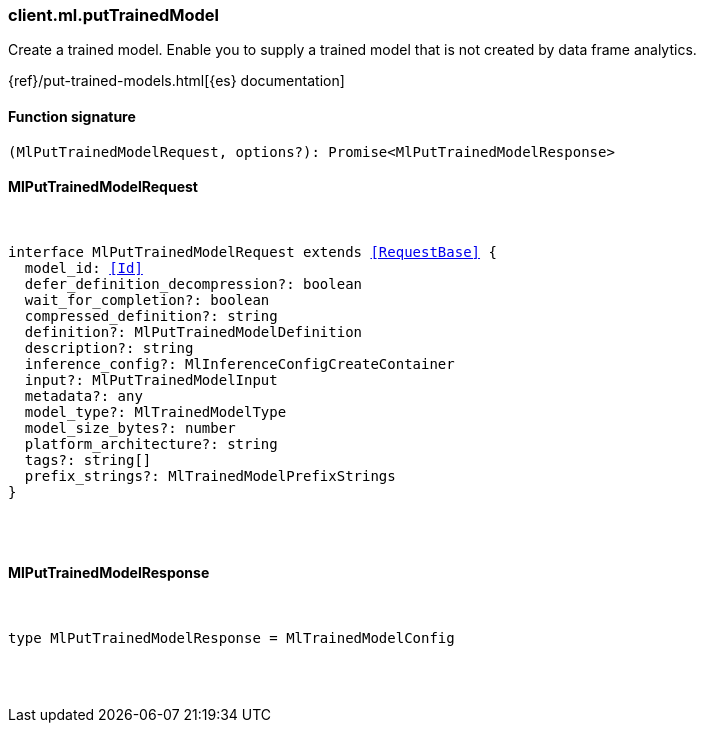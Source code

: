 [[reference-ml-put_trained_model]]

////////
===========================================================================================================================
||                                                                                                                       ||
||                                                                                                                       ||
||                                                                                                                       ||
||        ██████╗ ███████╗ █████╗ ██████╗ ███╗   ███╗███████╗                                                            ||
||        ██╔══██╗██╔════╝██╔══██╗██╔══██╗████╗ ████║██╔════╝                                                            ||
||        ██████╔╝█████╗  ███████║██║  ██║██╔████╔██║█████╗                                                              ||
||        ██╔══██╗██╔══╝  ██╔══██║██║  ██║██║╚██╔╝██║██╔══╝                                                              ||
||        ██║  ██║███████╗██║  ██║██████╔╝██║ ╚═╝ ██║███████╗                                                            ||
||        ╚═╝  ╚═╝╚══════╝╚═╝  ╚═╝╚═════╝ ╚═╝     ╚═╝╚══════╝                                                            ||
||                                                                                                                       ||
||                                                                                                                       ||
||    This file is autogenerated, DO NOT send pull requests that changes this file directly.                             ||
||    You should update the script that does the generation, which can be found in:                                      ||
||    https://github.com/elastic/elastic-client-generator-js                                                             ||
||                                                                                                                       ||
||    You can run the script with the following command:                                                                 ||
||       npm run elasticsearch -- --version <version>                                                                    ||
||                                                                                                                       ||
||                                                                                                                       ||
||                                                                                                                       ||
===========================================================================================================================
////////

[discrete]
=== client.ml.putTrainedModel

Create a trained model. Enable you to supply a trained model that is not created by data frame analytics.

{ref}/put-trained-models.html[{es} documentation]

[discrete]
==== Function signature

[source,ts]
----
(MlPutTrainedModelRequest, options?): Promise<MlPutTrainedModelResponse>
----

[discrete]
==== MlPutTrainedModelRequest

[pass]
++++
<pre>
++++
interface MlPutTrainedModelRequest extends <<RequestBase>> {
  model_id: <<Id>>
  defer_definition_decompression?: boolean
  wait_for_completion?: boolean
  compressed_definition?: string
  definition?: MlPutTrainedModelDefinition
  description?: string
  inference_config?: MlInferenceConfigCreateContainer
  input?: MlPutTrainedModelInput
  metadata?: any
  model_type?: MlTrainedModelType
  model_size_bytes?: number
  platform_architecture?: string
  tags?: string[]
  prefix_strings?: MlTrainedModelPrefixStrings
}

[pass]
++++
</pre>
++++
[discrete]
==== MlPutTrainedModelResponse

[pass]
++++
<pre>
++++
type MlPutTrainedModelResponse = MlTrainedModelConfig

[pass]
++++
</pre>
++++
